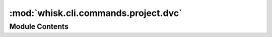 :mod:`whisk.cli.commands.project.dvc`
=====================================

.. py:module:: whisk.cli.commands.project.dvc


Module Contents
---------------


.. data:: project
   

   

.. function:: cli()


.. function:: remote_add(bucket)

   Adds a DVC S3 remote as the default remote using the provided S3 bucket.


.. function:: remote_remove(name)

   Removes the DVC S3 remote.


.. function:: setup()

   Initializes dvc, adds a local remote, and installs git post-checkout hooks.

   Run `dvc destroy` to revert.



